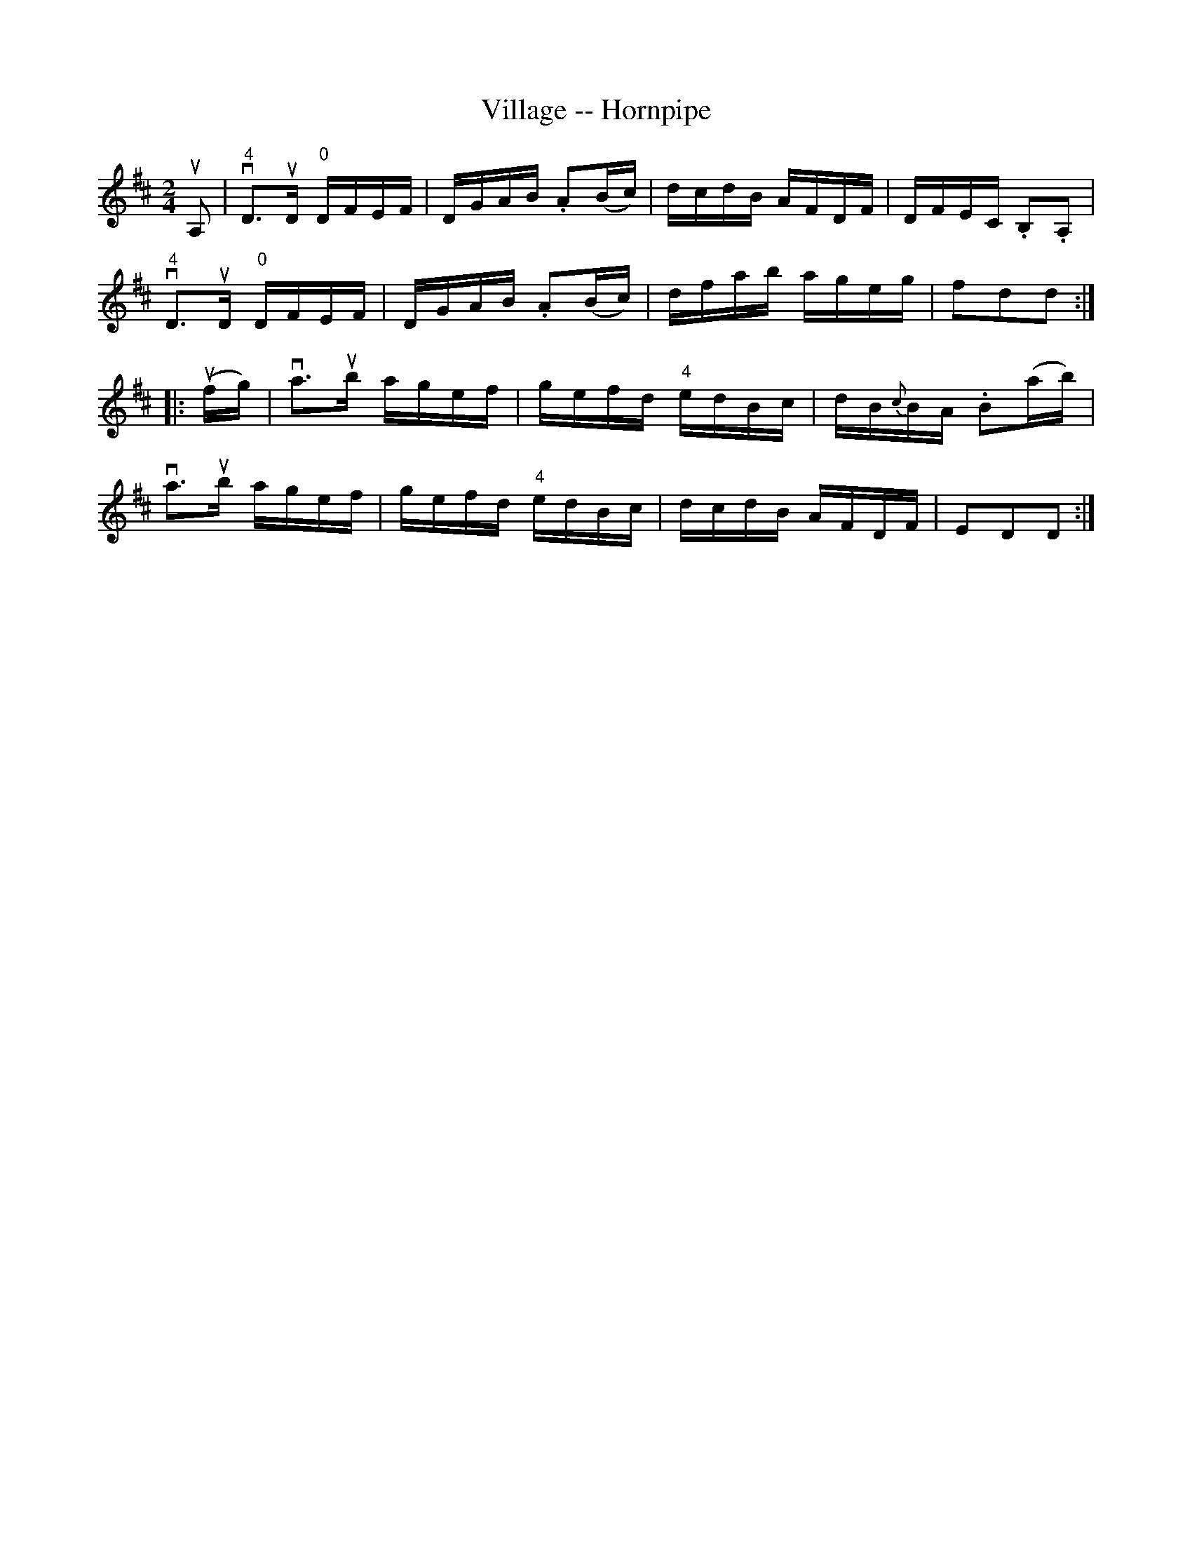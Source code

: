 X:1
T:Village -- Hornpipe
R:hornpipe
B:Cole's 1000 Fiddle Tunes
M:2/4
L:1/16
K:D
uA,2|v"4"D3uD "0"DFEF|DGAB .A2(Bc)|dcdB AFDF|DFEC .B,2.A,2|
v"4"D3uD "0"DFEF|DGAB .A2(Bc)|dfab ageg|f2d2d2:|
|:(ufg)|va3ub agef|gefd "4"edBc|dB{c}BA .B2(ab)|
va3ub agef|gefd "4"edBc|dcdB AFDF|E2D2D2:|
